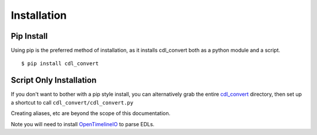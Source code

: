 ############
Installation
############

Pip Install
===========

Using pip is the preferred method of installation, as it installs cdl_convert
both as a python module and a script.
::
    $ pip install cdl_convert

Script Only Installation
========================

If you don't want to bother with a pip style install, you can alternatively
grab the entire `cdl_convert`_ directory, then set up a shortcut to call
``cdl_convert/cdl_convert.py``

Creating aliases, etc are beyond the scope of this documentation.

Note you will need to install `OpenTimelineIO`_ to parse EDLs.

.. _cdl_convert: http://github.com/shidarin/cdl_convert/
.. _OpenTimelineIO: https://github.com/PixarAnimationStudios/OpenTimelineIO
